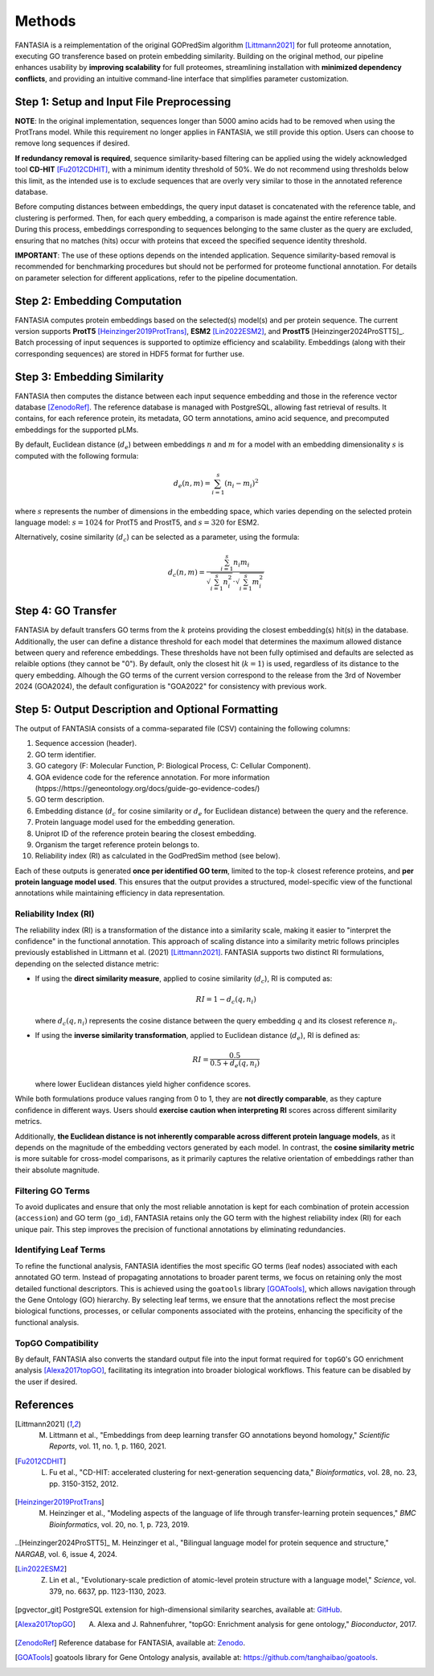 .. _methods:

Methods
=======

FANTASIA is a reimplementation of the original GOPredSim algorithm [Littmann2021]_ for full proteome annotation, executing GO transference based on protein embedding similarity. Building on the original method, our pipeline enhances usability by **improving scalability** for full proteomes, streamlining installation with **minimized dependency conflicts**, and providing an intuitive command-line interface that simplifies parameter customization.

.. figure:: _static/pipeline.png
   :alt: FANTASIA Pipeline Overview
   :align: center
   :width: 80%

Step 1: Setup and Input File Preprocessing
------------------------------------------

**NOTE**: In the original implementation, sequences longer than 5000 amino acids had to be removed when using the ProtTrans model. While this requirement no longer applies in FANTASIA, we still provide this option. Users can choose to remove long sequences if desired.

**If redundancy removal is required**, sequence similarity-based filtering can be applied using the widely acknowledged tool **CD-HIT** [Fu2012CDHIT]_, with a minimum identity threshold of 50%. We do not recommend using thresholds below this limit, as the intended use is to exclude sequences that are overly very similar to those in the annotated reference database.

Before computing distances between embeddings, the query input dataset is concatenated with the reference table, and clustering is performed. Then, for each query embedding, a comparison is made against the entire reference table. During this process, embeddings corresponding to sequences belonging to the same cluster as the query are excluded, ensuring that no matches (hits) occur with proteins that exceed the specified sequence identity threshold.

**IMPORTANT**: The use of these options depends on the intended application. Sequence similarity-based removal is recommended for benchmarking procedures but should not be performed for proteome functional annotation. For details on parameter selection for different applications, refer to the pipeline documentation.

Step 2: Embedding Computation
-----------------------------

FANTASIA computes protein embeddings based on the selected(s) model(s) and per protein sequence. The current version supports **ProtT5** [Heinzinger2019ProtTrans]_, **ESM2** [Lin2022ESM2]_, and **ProstT5** [Heinzinger2024ProSTT5]_. Batch processing of input sequences is supported to optimize efficiency and scalability. Embeddings (along with their corresponding sequences) are stored in HDF5 format for further use.

Step 3: Embedding Similarity
----------------------------

FANTASIA then computes the distance between each input sequence embedding and those in the reference vector database [ZenodoRef]_. The reference database is managed with PostgreSQL, allowing fast retrieval of results. It contains, for each reference protein, its metadata, GO term annotations, amino acid sequence, and precomputed embeddings for the supported pLMs.

By default, Euclidean distance (:math:`d_e`) between embeddings :math:`n` and :math:`m` for a model with an embedding dimensionality :math:`s` is computed with the following formula:

.. math::
   d_e(n, m) = \sum_{i=1}^{s} (n_i - m_i)^2

where :math:`s` represents the number of dimensions in the embedding space, which varies depending on the selected protein language model: :math:`s = 1024` for ProtT5 and ProstT5, and :math:`s = 320` for ESM2.

Alternatively, cosine similarity (:math:`d_c`) can be selected as a parameter, using the formula:

.. math::
   d_c(n, m) = \frac{\sum_{i=1}^{s} n_i m_i}{\sqrt{\sum_{i=1}^{s} n_i^2} \cdot \sqrt{\sum_{i=1}^{s} m_i^2}}


Step 4: GO Transfer
-------------------

FANTASIA  by default transfers GO terms from the :math:`k` proteins providing the closest embedding(s) hit(s) in the database. Additionally, the user can define a distance threshold for each model that determines the maximum allowed distance between query and reference embeddings. These thresholds have not been fully optimised and defaults are selected as relaible options (they cannot be "0"). By default, only the closest hit (:math:`k=1`) is used, regardless of its distance to the query embedding. Alhough the GO terms of the current version correspond to the release from the 3rd of November 2024 (GOA2024), the default configuration is "GOA2022" for consistency with previous work.

Step 5: Output Description and Optional Formatting
--------------------------------------------------

The output of FANTASIA consists of a comma-separated file (CSV) containing the following columns:

1. Sequence accession (header).
2. GO term identifier.
3. GO category (F: Molecular Function, P: Biological Process, C: Cellular Component).
4. GOA evidence code for the reference annotation. For more information (htpps://https://geneontology.org/docs/guide-go-evidence-codes/)
5. GO term description.
6. Embedding distance (:math:`d_c` for cosine similarity or :math:`d_e` for Euclidean distance) between the query and the reference.
7. Protein language model used for the embedding generation.
8. Uniprot ID of the reference protein bearing the closest embedding.
9. Organism the target reference protein belongs to.
10. Reliability index (RI) as calculated in the GodPredSim method (see below).

Each of these outputs is generated **once per identified GO term**, limited to the top-:math:`k` closest reference proteins, and **per protein language model used**. This ensures that the output provides a structured, model-specific view of the functional annotations while maintaining efficiency in data representation.


Reliability Index (RI)
^^^^^^^^^^^^^^^^^^^^^^

The reliability index (RI) is a transformation of the distance into a similarity scale, making it easier to "interpret the confidence" in the functional annotation. This approach of scaling distance into a similarity metric follows principles previously established in Littmann et al. (2021) [Littmann2021]_. FANTASIA supports two distinct RI formulations, depending on the selected distance metric:

- If using the **direct similarity measure**, applied to cosine similarity (:math:`d_c`), RI is computed as:

  .. math::
     RI = 1 - d_c(q, n_i)

  where :math:`d_c(q, n_i)` represents the cosine distance between the query embedding :math:`q` and its closest reference :math:`n_i`.

- If using the **inverse similarity transformation**, applied to Euclidean distance (:math:`d_e`), RI is defined as:

  .. math::
     RI = \frac{0.5}{0.5 + d_e(q, n_i)}

  where lower Euclidean distances yield higher confidence scores.

While both formulations produce values ranging from 0 to 1, they are **not directly comparable**, as they capture confidence in different ways. Users should **exercise caution when interpreting RI** scores across different similarity metrics.

Additionally, **the Euclidean distance is not inherently comparable across different protein language models**, as it depends on the magnitude of the embedding vectors generated by each model. In contrast, the **cosine similarity metric** is more suitable for cross-model comparisons, as it primarily captures the relative orientation of embeddings rather than their absolute magnitude.

Filtering GO Terms
^^^^^^^^^^^^^^^^^^^^^^
To avoid duplicates and ensure that only the most reliable annotation is kept for each combination of protein accession (``accession``) and GO term (``go_id``), FANTASIA retains only the GO term with the highest reliability index (RI) for each unique pair. This step improves the precision of functional annotations by eliminating redundancies.

Identifying Leaf Terms
^^^^^^^^^^^^^^^^^^^^^^
To refine the functional analysis, FANTASIA identifies the most specific GO terms (leaf nodes) associated with each annotated GO term. Instead of propagating annotations to broader parent terms, we focus on retaining only the most detailed functional descriptors. This is achieved using the ``goatools`` library [GOATools]_, which allows navigation through the Gene Ontology (GO) hierarchy. By selecting leaf terms, we ensure that the annotations reflect the most precise biological functions, processes, or cellular components associated with the proteins, enhancing the specificity of the functional analysis.

TopGO Compatibility
^^^^^^^^^^^^^^^^^^^^^^
By default, FANTASIA also converts the standard output file into the input format required for ``topGO``'s GO enrichment analysis [Alexa2017topGO]_, facilitating its integration into broader biological workflows. This feature can be disabled by the user if desired.




References
--------------------------------------------------

.. [Littmann2021] M. Littmann et al., "Embeddings from deep learning transfer GO annotations beyond homology," *Scientific Reports*, vol. 11, no. 1, p. 1160, 2021.

.. [Fu2012CDHIT] L. Fu et al., "CD-HIT: accelerated clustering for next-generation sequencing data," *Bioinformatics*, vol. 28, no. 23, pp. 3150-3152, 2012.

.. [Heinzinger2019ProtTrans] M. Heinzinger et al., "Modeling aspects of the language of life through transfer-learning protein sequences," *BMC Bioinformatics*, vol. 20, no. 1, p. 723, 2019.

..[Heinzinger2024ProSTT5]_  M. Heinzinger et al., "Bilingual language model for protein sequence and structure," *NARGAB*, vol. 6, issue 4, 2024.

.. [Lin2022ESM2] Z. Lin et al., "Evolutionary-scale prediction of atomic-level protein structure with a language model," *Science*, vol. 379, no. 6637, pp. 1123-1130, 2023.

.. [pgvector_git] PostgreSQL extension for high-dimensional similarity searches, available at: `GitHub <https://github.com/pgvector/pgvector>`_.

.. [Alexa2017topGO] A. Alexa and J. Rahnenfuhrer, "topGO: Enrichment analysis for gene ontology," *Bioconductor*, 2017.

.. [ZenodoRef] Reference database for FANTASIA, available at: `Zenodo <https://zenodo.org/records/14864851>`_.

.. [GOATools] goatools library for Gene Ontology analysis, available at: https://github.com/tanghaibao/goatools_.

